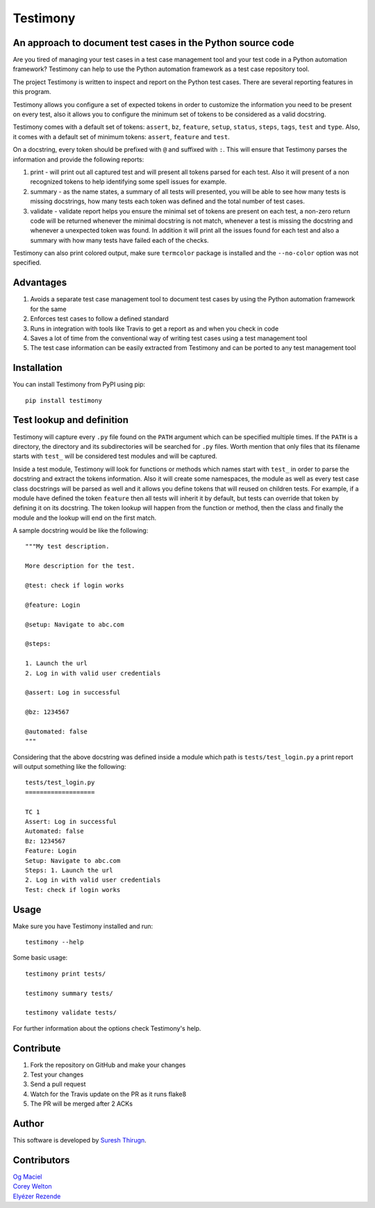 Testimony
=========

An approach to document test cases in the Python source code
------------------------------------------------------------

Are you tired of managing your test cases in a test case management tool and
your test code in a Python automation framework?  Testimony can help to use the
Python automation framework as a test case repository tool.

The project Testimony is written to inspect and report on the Python test
cases.  There are several reporting features in this program.

Testimony allows you configure a set of expected tokens in order to customize
the information you need to be present on every test, also it allows you to
configure the minimum set of tokens to be considered as a valid docstring.

Testimony comes with a default set of tokens: ``assert``, ``bz``, ``feature``,
``setup``, ``status``, ``steps``, ``tags``, ``test`` and ``type``. Also, it
comes with a default set of minimum tokens: ``assert``, ``feature`` and
``test``.

On a docstring, every token should be prefixed with ``@`` and suffixed with
``:``. This will ensure that Testimony parses the information and provide the
following reports:

1. print - will print out all captured test and will present all tokens parsed
   for each test. Also it will present of a non recognized tokens to help
   identifying some spell issues for example.
2. summary - as the name states, a summary of all tests will presented, you
   will be able to see how many tests is missing docstrings, how many tests
   each token was defined and the total number of test cases.
3. validate - validate report helps you ensure the minimal set of tokens are
   present on each test, a non-zero return code will be returned whenever the
   minimal docstring is not match, whenever a test is missing the docstring and
   whenever a unexpected token was found. In addition it will print all the
   issues found for each test and also a summary with how many tests have
   failed each of the checks.

Testimony can also print colored output, make sure ``termcolor`` package is
installed and the ``--no-color`` option was not specified.

Advantages
----------
1. Avoids a separate test case management tool to document test cases by using
   the Python automation framework for the same
2. Enforces test cases to follow a defined standard
3. Runs in integration with tools like Travis to get a report as and when you
   check in code
4. Saves a lot of time from the conventional way of writing test cases using a
   test management tool
5. The test case information can be easily extracted from Testimony and can be
   ported to any test management tool

Installation
------------

You can install Testimony from PyPI using pip::

    pip install testimony

Test lookup and definition
--------------------------

Testimony will capture every ``.py`` file found on the ``PATH`` argument which
can be specified multiple times. If the ``PATH`` is a directory, the directory
and its subdirectories will be searched for ``.py`` files. Worth mention that
only files that its filename starts with ``test_`` will be considered test
modules and will be captured.

Inside a test module, Testimony will look for functions or methods which names
start with ``test_`` in order to parse the docstring and extract the tokens
information. Also it will create some namespaces, the module as well as every
test case class docstrings will be parsed as well and it allows you define
tokens that will reused on children tests. For example, if a module have
defined the token ``feature`` then all tests will inherit it by default, but
tests can override that token by defining it on its docstring. The token lookup
will happen from the function or method, then the class and finally the module
and the lookup will end on the first match.

A sample docstring would be like the following::

    """My test description.

    More description for the test.

    @test: check if login works

    @feature: Login

    @setup: Navigate to abc.com

    @steps:

    1. Launch the url
    2. Log in with valid user credentials

    @assert: Log in successful

    @bz: 1234567

    @automated: false
    """

Considering that the above docstring was defined inside a module which path is
``tests/test_login.py`` a print report will output something like the
following::

    tests/test_login.py
    ===================

    TC 1
    Assert: Log in successful
    Automated: false
    Bz: 1234567
    Feature: Login
    Setup: Navigate to abc.com
    Steps: 1. Launch the url
    2. Log in with valid user credentials
    Test: check if login works

Usage
-----

Make sure you have Testimony installed and run::

    testimony --help

Some basic usage::

    testimony print tests/

    testimony summary tests/

    testimony validate tests/

For further information about the options check Testimony's help.

Contribute
----------

1. Fork the repository on GitHub and make your changes
2. Test your changes
3. Send a pull request
4. Watch for the Travis update on the PR as it runs flake8
5. The PR will be merged after 2 ACKs

Author
------

This software is developed by `Suresh Thirugn`_.

.. _Suresh Thirugn: https://github.com/sthirugn/

Contributors
------------
| `Og Maciel <https://github.com/omaciel/>`_
| `Corey Welton <https://github.com/cswiii/>`_
| `Elyézer Rezende <https://github.com/elyezer/>`_
